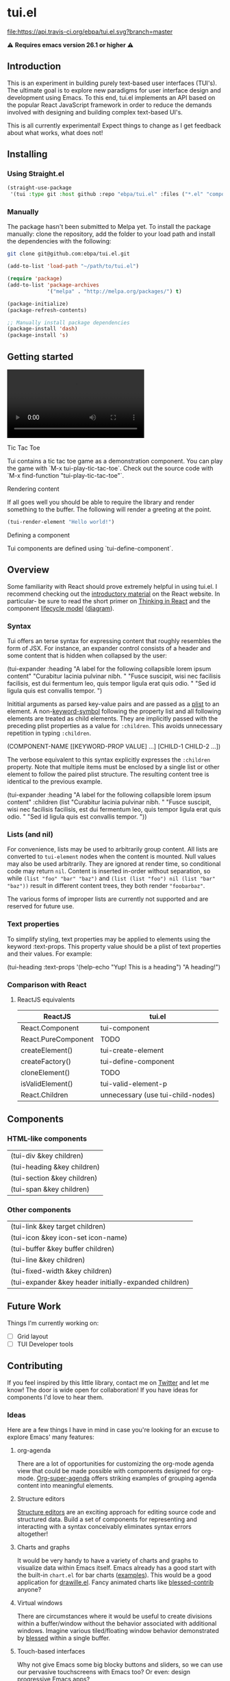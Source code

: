 * tui.el
:PROPERTIES:
:ID:       ddb48016-ee39-4503-a61d-7f37c4032022
:pin:  t
:label: An experimental UI framework for Emacs inspired by React
:keywords: ui-framework emacs
:END:

#+HTML: <img src="images/tui-bird.png" align="right">

#+COMMENT: Badges
[[http://www.gnu.org/licenses/gpl-3.0.txt][file:https://img.shields.io/badge/license-GPL_3-green.svg]]
[[https://travis-ci.org/ebpa/tui.el][file:https://api.travis-ci.org/ebpa/tui.el.svg?branch=master]]
#+COMMENT: [[https://coveralls.io/github/ebpa/tui?branch=master][file:https://coveralls.io/repos/ebpa/tui/badge.svg?branch=master&service=github]]
#+COMMENT: [[http://melpa.org/#/tui][file:http://melpa.org/packages/tui-badge.svg]]
#+COMMENT: [[http://stable.melpa.org/#/tui][file:http://stable.melpa.org/packages/tui-badge.svg]]

 ⚠ *Requires emacs version 26.1 or higher* ⚠

** Introduction
:PROPERTIES:
:pin:  0
:ID:       8ff5465c-8ffc-4237-8302-964fbaab6454
:END:
This is an experiment in building purely text-based user interfaces (TUI's).  The ultimate goal is to explore new paradigms for user interface design and development using Emacs.  To this end, tui.el implements an API based on the popular React JavaScript framework in order to reduce the demands involved with designing and building complex text-based UI's.

This is all currently experimental!  Expect things to change as I get feedback about what works, what does not!

** Installing
:PROPERTIES:
:pin:  2
:ID:       21c4d574-5de0-43ac-ae9d-444b2cbc5b86
:END:

*** Using Straight.el
:PROPERTIES:
:ID:       b106a1f4-3817-4ab8-b3f8-0e8b2d09a4b6
:END:
#+begin_src emacs-lisp
(straight-use-package
 '(tui :type git :host github :repo "ebpa/tui.el" :files ("*.el" "components" "layout" "demo" "snippets")))
#+end_src

*** Manually
:PROPERTIES:
:ID:       5fde6a5c-ba8b-42de-898c-95c03d4af06a
:END:

The package hasn't been submitted to Melpa yet.  To install the package manually: clone the repository, add the folder to your load path and install the dependencies with the following:

#+begin_src sh
git clone git@github.com:ebpa/tui.el.git
#+end_src

#+begin_src emacs-lisp :tangle yes
(add-to-list 'load-path "~/path/to/tui.el")

(require 'package)
(add-to-list 'package-archives
             '("melpa" . "http://melpa.org/packages/") t)

(package-initialize)
(package-refresh-contents)

;; Manually install package dependencies
(package-install 'dash)
(package-install 's)
#+end_src

** Getting started
:PROPERTIES:
:pin:  3
:ID:       2ed4f7e4-4982-429c-974d-c07ce9cc5d3b
:END:

#+HTML: <video src="tic-tac-toe-demo.mp4" width="320">
#+HTML: </video>

**** Tic Tac Toe
:PROPERTIES:
:ID:       cd178658-1421-4a82-abaa-f7d73659bdd6
:END:

Tui contains a tic tac toe game as a demonstration component.  You can play the game with `M-x tui-play-tic-tac-toe`.  Check out the source code with `M-x find-function "tui-play-tic-tac-toe"`.

**** Rendering content
:PROPERTIES:
:ID:       8e45f5bf-b357-4491-aff3-0117080f8dff
:END:

If all goes well you should be able to require the library and render something to the buffer.  The following will render a greeting at the point.

#+begin_src emacs-lisp
(tui-render-element "Hello world!")
#+end_src

# **Note: The `(progn ... nil)` wrapper is a recommended measure to avoid printing the value returned by `tui-render-element` when calling it using `eval-last-sexp` or `eval-expression`.  Printing the complex object can cause Emacs hang badly.**

**** Defining a component
:PROPERTIES:
:ID:       1f39155a-2c9a-4688-a24c-7c6c4b3e2c9d
:END:

Tui components are defined using `tui-define-component`.

** Overview
:PROPERTIES:
:pin:  4
:ID:       55b5d38e-176e-4cdb-8700-9994991e0b6c
:END:
Some familiarity with React should prove extremely helpful in using tui.el.  I recommend checking out the [[https://reactjs.org/docs/hello-world.html][introductory material]] on the React website. In particular- be sure to read the short primer on [[https://reactjs.org/docs/thinking-in-react.html][Thinking in React]] and the component [[https://reactjs.org/docs/state-and-lifecycle.html][lifecycle model]] ([[http://dbertella.github.io/react-lifecycle-svg/][diagram]]).

*** Syntax
:PROPERTIES:
:pin:  0
:ID:       e26942ae-3363-4020-91d7-53a051a2daa5
:END:
Tui offers an terse syntax for expressing content that roughly resembles the form of JSX.  For instance, an expander control consists of a header and some content that is hidden when collapsed by the user:

#+BEGIN_EXAMPLE elisp
(tui-expander
  :heading "A label for the following collapsible lorem ipsum content"
  "Curabitur lacinia pulvinar nibh. "
  "Fusce suscipit, wisi nec facilisis facilisis, est dui fermentum leo, quis tempor ligula erat quis odio. "
  "Sed id ligula quis est convallis tempor. ")
#+END_EXAMPLE

Inititial arguments as parsed key-value pairs and are passed as a [[https://www.emacswiki.org/emacs/AlistVsPlist][plist]] to an element.  A non-[[https://www.gnu.org/software/emacs/manual/html_node/elisp/Symbol-Type.html][keyword-symbol]] following the property list and all following elements are treated as child elements.  They are implicitly passed with the preceding plist properties as a value for ~:children~.  This avoids unnecessary repetition in typing ~:children~.

#+BEGIN_EXAMPLE elisp
(COMPONENT-NAME
  [[KEYWORD-PROP VALUE] ...]
  [CHILD-1 CHILD-2 ...])
#+END_EXAMPLE

The verbose equivalent to this syntax explicitly expresses the ~:children~ property.  Note that multiple items must be enclosed by a single list or other element to follow the paired plist structure.  The resulting content tree is identical to the previous example.

#+BEGIN_EXAMPLE elisp
(tui-expander
  :heading "A label for the following collapsible lorem ipsum content"
  :children
  (list
    "Curabitur lacinia pulvinar nibh. "
    "Fusce suscipit, wisi nec facilisis facilisis, est dui fermentum leo, quis tempor ligula erat quis odio. "
    "Sed id ligula quis est convallis tempor. "))
#+END_EXAMPLE

*** Lists (and nil)
:PROPERTIES:
:ID:       627c7dde-7948-4ce6-80d7-2b728f8ee8d7
:END:

For convenience, lists may be used to arbitrarily group content.  All lists are converted to ~tui-element~ nodes when the content is mounted.  Null values may also be used arbitrarily.  They are ignored at render time, so conditional code may return ~nil~.  Content is inserted in-order without separation, so while ~(list "foo" "bar" "baz")~ and ~(list (list "foo") nil (list "bar" "baz"))~ result in different content trees, they both render ~"foobarbaz"~.  

The various forms of improper lists are currently not supported and are reserved for future use.

*** Text properties
:PROPERTIES:
:pin:  t
:ID:       8a74a2f8-b56e-4947-9fcb-50e2feb2bca9
:END:
To simplify styling, text properties may be applied to elements using the keyword :text-props.  This property value should be a plist of text properties and their values.  For example:

#+BEGIN_EXAMPLE elisp
(tui-heading
  :text-props '(help-echo "Yup! This is a heading")
  "A heading!")
#+END_EXAMPLE

*** Comparison with React
:PROPERTIES:
:ID:       206d4692-e371-432b-8aee-c413b56ec6bc
:END:

**** ReactJS equivalents
:PROPERTIES:
:pin:  t
:ID:       2a9d46b9-99d7-4955-9cee-34dfefe007c4
:END:

| ReactJS             | tui.el                            |
|---------------------+------------------------------------|
| React.Component     | tui-component                     |
| React.PureComponent | TODO                               |
| createElement()     | tui-create-element                |
| createFactory()     | tui-define-component              |
| cloneElement()      | TODO                               |
| isValidElement()    | tui-valid-element-p               |
| React.Children      | unnecessary (use tui-child-nodes) |

** Components
:PROPERTIES:
:ID:       f0470d65-9cbd-4737-a43f-d5ab759e302a
:pin:  t
:END:

*** HTML-like components
:PROPERTIES:
:ID:       0cbcd6e4-c0b7-46b0-96b1-1cf773a14854
:END:
| (tui-div &key children)     |
| (tui-heading &key children) |
| (tui-section &key children) |
| (tui-span &key children)    |
*** Other components
:PROPERTIES:
:ID:       c16cb7c3-5ef6-4a0a-8aff-b72079287d39
:END:
| (tui-link &key target children)                        |
| (tui-icon &key icon-set icon-name)                     |
| (tui-buffer &key buffer children)                      |
| (tui-line &key children)                               |
| (tui-fixed-width &key children)                        |
| (tui-expander &key header initially-expanded children) |

** Future Work
:PROPERTIES:
:ID:       1f235263-6406-48e7-8f11-97f197c5b046
:END:

Things I'm currently working on:

 - [ ] Grid layout
 - [ ] TUI Developer tools

** Contributing
:PROPERTIES:
:pin:  -2
:ID:       6a69022c-a3cd-49e5-bcea-b0ba6cf8c399
:END:

If you feel inspired by this little library, contact me on [[https://twitter.com/ebanders][Twitter]] and let me know!  The door is wide open for collaboration!  If you have ideas for components I'd love to hear them.

*** Ideas
:PROPERTIES:
:ID:       bebe96a2-0e53-4d65-95d4-25e966f5a300
:END:
Here are a few things I have in mind in case you're looking for an excuse to explore Emacs' many features:

**** org-agenda
:PROPERTIES:
:ID:       8cd1cff5-fb7d-4b52-92ac-ddba1eb43332
:END:
There are a lot of opportunities for customizing the org-mode agenda view that could be made possible with components designed for org-mode.  [[https://github.com/alphapapa/org-super-agenda][Org-super-agenda]] offers striking examples of grouping agenda content into meaningful elements.

**** Structure editors
:PROPERTIES:
:ID:       beb31dcd-9119-4be3-97e0-54191021171b
:END:
[[https://en.wikipedia.org/wiki/Structure_editor][Structure editors]] are an exciting approach for editing source code and structured data.  Build a set of components for representing and interacting with a syntax conceivably eliminates syntax errors altogether!

**** Charts and graphs
:PROPERTIES:
:ID:       d6690ba7-0f06-47c1-bad0-d81c4e126cff
:END:
It would be very handy to have a variety of charts and graphs to visualize data within Emacs itself.  Emacs already has a good start with the built-in ~chart.el~ for bar charts ([[http://francismurillo.github.io/2017-04-15-Exploring-Emacs-chart-Library/][examples]]).  This would be a good application for [[https://github.com/josuah/drawille][drawille.el]].  Fancy animated charts like [[https://github.com/yaronn/blessed-contrib][blessed-contrib]] anyone?

**** Virtual windows
:PROPERTIES:
:ID:       fdeac707-5fdb-4df9-8eb7-261e825976b2
:END:
There are circumstances where it would be useful to create divisions within a buffer/window without the behavior associated with additional windows.  Imagine various tiled/floating window behavior demonstrated by [[https://github.com/chjj/blessed][blessed]] within a single buffer.

**** Touch-based interfaces
:PROPERTIES:
:ID:       8d8ec6cc-76ef-4e91-b8eb-3766bf572a82
:END:
Why not give Emacs some big blocky buttons and sliders, so we can use our pervasive touchscreens with Emacs too?  Or even: design progressive Emacs apps?

*** Running Tests
:PROPERTIES:
:ID:       51d57590-60fb-4e42-bdaa-cc4660331d5d
:pin:      t
:END:

#+begin_src emacs-lisp
cask exec buttercup -L
#+end_src

*** Feedback
:PROPERTIES:
:pin:  t
:ID:       22794aed-d57f-40aa-89de-f035b07ce89b
:END:

*** Requesting components
:PROPERTIES:
:pin:  t
:ID:       e96ffc7a-0bf4-4152-b602-a4a9b38bae97
:END:
**** Suggestions
:PROPERTIES:
:ID:       dec07d98-7bf4-431d-9156-8a1a8cd13d44
:END:
***** Button
:PROPERTIES:
:ID:       82a612fa-b2ab-4fbf-898d-60d2c32b7111
:END:
***** Calendar
:PROPERTIES:
:ID:       72767a59-cdc4-4cbe-8f87-2baaf4d3a437
:END:
***** Dropdown
:PROPERTIES:
:ID:       a10fbeab-f621-4344-8e91-24c33b62a405
:END:
***** GitHub-style punchcard
:PROPERTIES:
:ID:       953df8d3-f680-4639-81e9-0f8af83150ea
:END:
***** Graphs/charts
:PROPERTIES:
:ID:       d71ea581-9fbc-48d8-a1b0-aba7cc65888a
:END:
***** Sparkline
:PROPERTIES:
:ID:       5d2e5217-250a-4c00-b309-b436747d9959
:END:
***** Week
:PROPERTIES:
:ID:       55637943-2b72-4251-b07f-70f2ef06d4eb
:END:
** Related Projects
:PROPERTIES:
:pin:  -1
:ID:       60d9ca3c-d01d-4d9c-97e8-7d0f4ede3066
:END:
 - *Emacs*
   - shr.el / eww
   - [[https://github.com/alezost/bui.el][bui.el: Buffer interface library for Emacs]]
   - [[https://www.gnu.org/software/emacs/manual/html_node/elisp/Abstract-Display.html#Abstract-Display][ewoc: "Emacs's Widget for Object Collections"]]
 - *Non-Emacs*
   - [[https://en.wikipedia.org/wiki/Ncurses][ncurses]]
   - A good list: [[https://appliedgo.net/tui/][Text-Based User Interfaces · Applied Go]]
   - [[https://github.com/vadimdemedes/ink][vadimdemedes/ink: 🌈 React for interactive command-line apps]]
   - [[https://github.com/JoelOtter/termloop][JoelOtter/termloop: Terminal-based game engine for Go, built on top ...]]
   - [[https://github.com/VladimirMarkelov/clui][VladimirMarkelov/clui: Command Line User Interface (Console UI inspi...]]
   - [[https://github.com/chjj/blessed][chjj/blessed: A high-level terminal interface library for node.js.]]
   - [[https://github.com/cznic/wm][cznic/wm: Package wm is a terminal window manager.]]
   - [[https://github.com/gizak/termui][gizak/termui: Golang terminal dashboard]]
   - [[https://github.com/gyscos/Cursive][gyscos/Cursive: A Text User Interface library for rust]]
   - [[https://github.com/jroimartin/gocui][jroimartin/gocui: Minimalist Go package aimed at creating Console Us...]]
   - [[https://github.com/marcusolsson/tui-go][marcusolsson/tui-go: A UI library for terminal applications.]]
   - [[https://github.com/ticki/termion][ticki/termion: A bindless library for controlling terminals/TTY.]]
   - [[https://github.com/Yomguithereal/react-blessed][Yomguithereal/react-blessed: A react renderer for blessed.]]
   - [[https://github.com/manaflair/mylittledom][manaflair/mylittledom: High-level DOM-like terminal interface library]]
   - [[https://github.com/fdehau/tui-rs][fdehau/tui-rs: Build terminal user interfaces and dashboards using Rust]]
   - [[https://github.com/jtdaugherty/brick/][brick]] - A declarative terminal UI programming library written in Haskell
   - [[https://github.com/ceccopierangiolieugenio/pyTermTk][ceccopierangiolieugenio/pyTermTk: Python Terminal Toolkit]]
